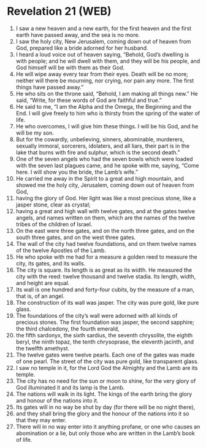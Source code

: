 * Revelation 21 (WEB)
:PROPERTIES:
:ID: WEB/66-REV21
:END:

1. I saw a new heaven and a new earth, for the first heaven and the first earth have passed away, and the sea is no more.
2. I saw the holy city, New Jerusalem, coming down out of heaven from God, prepared like a bride adorned for her husband.
3. I heard a loud voice out of heaven saying, “Behold, God’s dwelling is with people; and he will dwell with them, and they will be his people, and God himself will be with them as their God.
4. He will wipe away every tear from their eyes. Death will be no more; neither will there be mourning, nor crying, nor pain any more. The first things have passed away.”
5. He who sits on the throne said, “Behold, I am making all things new.” He said, “Write, for these words of God are faithful and true.”
6. He said to me, “I am the Alpha and the Omega, the Beginning and the End. I will give freely to him who is thirsty from the spring of the water of life.
7. He who overcomes, I will give him these things. I will be his God, and he will be my son.
8. But for the cowardly, unbelieving, sinners, abominable, murderers, sexually immoral, sorcerers, idolaters, and all liars, their part is in the lake that burns with fire and sulphur, which is the second death.”
9. One of the seven angels who had the seven bowls which were loaded with the seven last plagues came, and he spoke with me, saying, “Come here. I will show you the bride, the Lamb’s wife.”
10. He carried me away in the Spirit to a great and high mountain, and showed me the holy city, Jerusalem, coming down out of heaven from God,
11. having the glory of God. Her light was like a most precious stone, like a jasper stone, clear as crystal;
12. having a great and high wall with twelve gates, and at the gates twelve angels, and names written on them, which are the names of the twelve tribes of the children of Israel.
13. On the east were three gates, and on the north three gates, and on the south three gates, and on the west three gates.
14. The wall of the city had twelve foundations, and on them twelve names of the twelve Apostles of the Lamb.
15. He who spoke with me had for a measure a golden reed to measure the city, its gates, and its walls.
16. The city is square. Its length is as great as its width. He measured the city with the reed: twelve thousand and twelve stadia. Its length, width, and height are equal.
17. Its wall is one hundred and forty-four cubits, by the measure of a man, that is, of an angel.
18. The construction of its wall was jasper. The city was pure gold, like pure glass.
19. The foundations of the city’s wall were adorned with all kinds of precious stones. The first foundation was jasper, the second sapphire; the third chalcedony, the fourth emerald,
20. the fifth sardonyx, the sixth sardius, the seventh chrysolite, the eighth beryl, the ninth topaz, the tenth chrysoprase, the eleventh jacinth, and the twelfth amethyst.
21. The twelve gates were twelve pearls. Each one of the gates was made of one pearl. The street of the city was pure gold, like transparent glass.
22. I saw no temple in it, for the Lord God the Almighty and the Lamb are its temple.
23. The city has no need for the sun or moon to shine, for the very glory of God illuminated it and its lamp is the Lamb.
24. The nations will walk in its light. The kings of the earth bring the glory and honour of the nations into it.
25. Its gates will in no way be shut by day (for there will be no night there),
26. and they shall bring the glory and the honour of the nations into it so that they may enter.
27. There will in no way enter into it anything profane, or one who causes an abomination or a lie, but only those who are written in the Lamb’s book of life.
